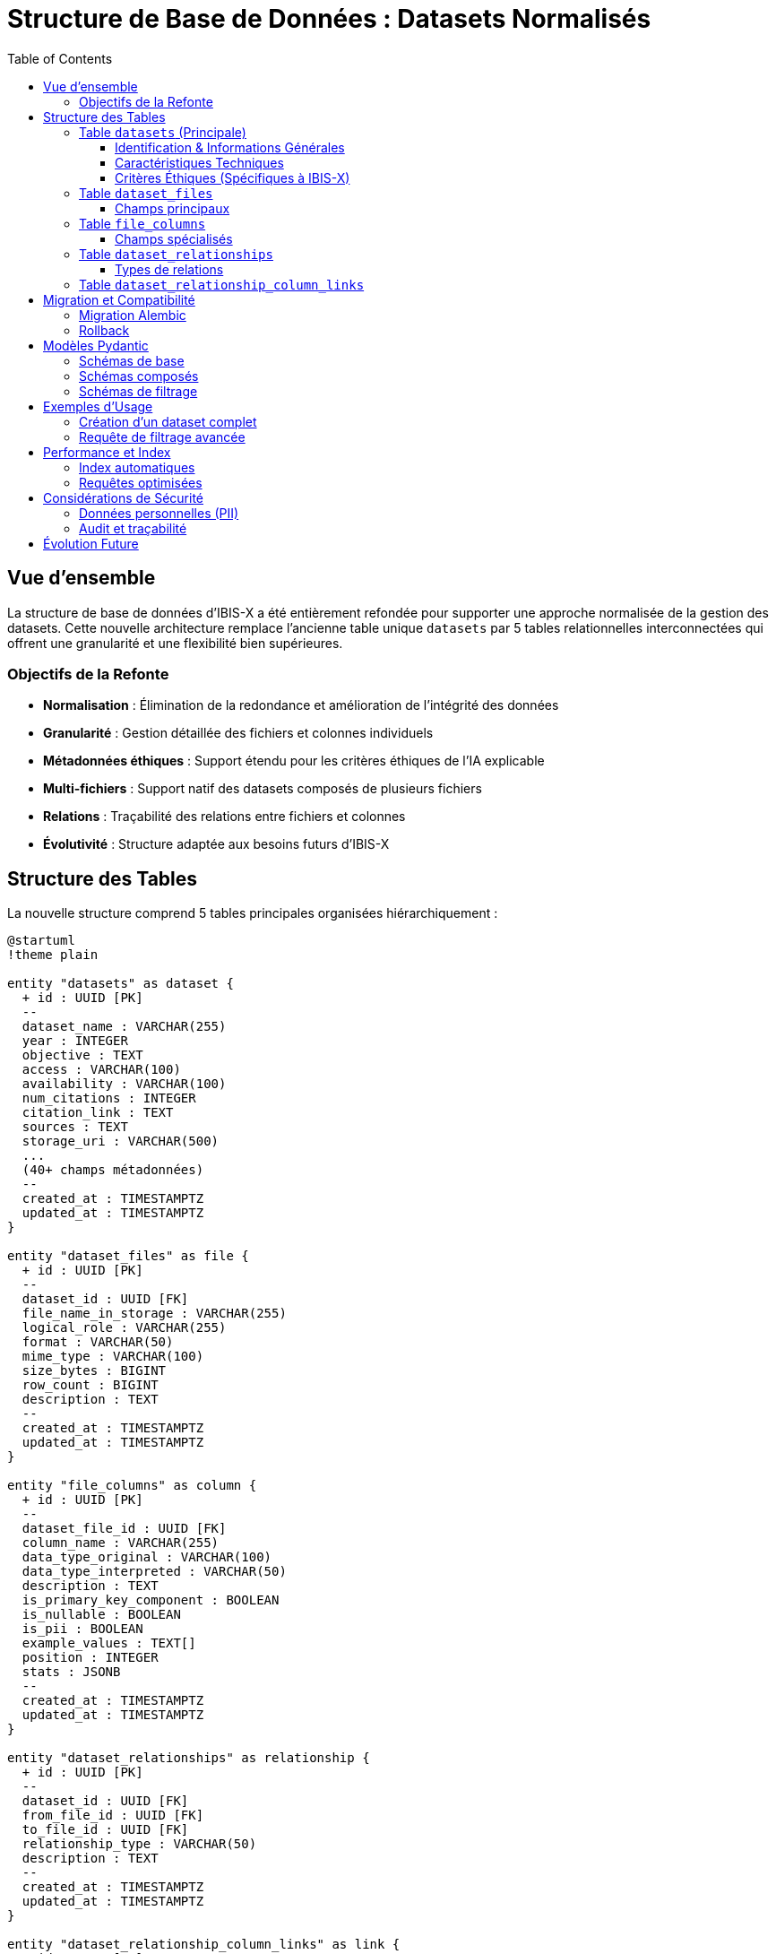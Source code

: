 = Structure de Base de Données : Datasets Normalisés
:page-description: Documentation technique de la structure de base de données normalisée pour la gestion des datasets
:page-keywords: database, schema, datasets, normalization, postgresql
:toc: left
:toclevels: 3

== Vue d'ensemble

La structure de base de données d'IBIS-X a été entièrement refondée pour supporter une approche normalisée de la gestion des datasets. Cette nouvelle architecture remplace l'ancienne table unique `datasets` par 5 tables relationnelles interconnectées qui offrent une granularité et une flexibilité bien supérieures.

=== Objectifs de la Refonte

* **Normalisation** : Élimination de la redondance et amélioration de l'intégrité des données
* **Granularité** : Gestion détaillée des fichiers et colonnes individuels
* **Métadonnées éthiques** : Support étendu pour les critères éthiques de l'IA explicable
* **Multi-fichiers** : Support natif des datasets composés de plusieurs fichiers
* **Relations** : Traçabilité des relations entre fichiers et colonnes
* **Évolutivité** : Structure adaptée aux besoins futurs d'IBIS-X

== Structure des Tables

La nouvelle structure comprend 5 tables principales organisées hiérarchiquement :

[plantuml]
----
@startuml
!theme plain

entity "datasets" as dataset {
  + id : UUID [PK]
  --
  dataset_name : VARCHAR(255)
  year : INTEGER
  objective : TEXT
  access : VARCHAR(100)
  availability : VARCHAR(100)
  num_citations : INTEGER
  citation_link : TEXT
  sources : TEXT
  storage_uri : VARCHAR(500)
  ...
  (40+ champs métadonnées)
  --
  created_at : TIMESTAMPTZ
  updated_at : TIMESTAMPTZ
}

entity "dataset_files" as file {
  + id : UUID [PK]
  --
  dataset_id : UUID [FK]
  file_name_in_storage : VARCHAR(255)
  logical_role : VARCHAR(255)
  format : VARCHAR(50)
  mime_type : VARCHAR(100)
  size_bytes : BIGINT
  row_count : BIGINT
  description : TEXT
  --
  created_at : TIMESTAMPTZ
  updated_at : TIMESTAMPTZ
}

entity "file_columns" as column {
  + id : UUID [PK]
  --
  dataset_file_id : UUID [FK]
  column_name : VARCHAR(255)
  data_type_original : VARCHAR(100)
  data_type_interpreted : VARCHAR(50)
  description : TEXT
  is_primary_key_component : BOOLEAN
  is_nullable : BOOLEAN
  is_pii : BOOLEAN
  example_values : TEXT[]
  position : INTEGER
  stats : JSONB
  --
  created_at : TIMESTAMPTZ
  updated_at : TIMESTAMPTZ
}

entity "dataset_relationships" as relationship {
  + id : UUID [PK]
  --
  dataset_id : UUID [FK]
  from_file_id : UUID [FK]
  to_file_id : UUID [FK]
  relationship_type : VARCHAR(50)
  description : TEXT
  --
  created_at : TIMESTAMPTZ
  updated_at : TIMESTAMPTZ
}

entity "dataset_relationship_column_links" as link {
  + id : UUID [PK]
  --
  relationship_id : UUID [FK]
  from_column_id : UUID [FK]
  to_column_id : UUID [FK]
  link_order : INTEGER
}

dataset ||--o{ file
file ||--o{ column
dataset ||--o{ relationship
file ||--o{ relationship
relationship ||--o{ link
column ||--o{ link

@enduml
----

=== Table `datasets` (Principale)

La table principale contient toutes les métadonnées d'un dataset, organisées en sections logiques :

==== Identification & Informations Générales
* `dataset_name` : Nom du dataset
* `year` : Année de création/publication
* `objective` : Description de l'objectif du dataset
* `access` : Niveau d'accès (public, privé, etc.)
* `availability` : Disponibilité du dataset
* `num_citations` : Nombre de citations
* `citation_link` : Lien vers les informations de citation
* `sources` : Sources et origines du dataset
* `storage_uri` : URI de stockage du dataset

==== Caractéristiques Techniques
* `instances_number` : Nombre d'instances/lignes
* `features_description` : Description des caractéristiques
* `features_number` : Nombre de caractéristiques/colonnes
* `domain` : Domaines d'application (array)
* `representativity_description` : Description de la représentativité
* `representativity_level` : Niveau de représentativité
* `sample_balance_description` : Description de l'équilibre des échantillons
* `sample_balance_level` : Niveau d'équilibre des échantillons
* `split` : Dataset déjà divisé en train/test
* `missing_values_description` : Description des valeurs manquantes
* `has_missing_values` : Présence de valeurs manquantes
* `global_missing_percentage` : Pourcentage global de valeurs manquantes
* `missing_values_handling_method` : Méthode de traitement des valeurs manquantes
* `temporal_factors` : Présence de facteurs temporels
* `metadata_provided_with_dataset` : Métadonnées fournies avec le dataset
* `external_documentation_available` : Documentation externe disponible
* `documentation_link` : Lien vers la documentation
* `task` : Types de tâches ML supportées (array)

==== Critères Éthiques (Spécifiques à IBIS-X)
* `informed_consent` : Consentement éclairé obtenu
* `transparency` : Transparence des données
* `user_control` : Contrôle utilisateur
* `equity_non_discrimination` : Équité et non-discrimination
* `security_measures_in_place` : Mesures de sécurité en place
* `data_quality_documented` : Qualité des données documentée
* `data_errors_description` : Description des erreurs de données
* `anonymization_applied` : Anonymisation appliquée
* `record_keeping_policy_exists` : Politique de conservation des données
* `purpose_limitation_respected` : Limitation d'usage respectée
* `accountability_defined` : Responsabilités définies

=== Table `dataset_files`

Gère les fichiers individuels associés à un dataset.

[source,sql]
----
-- Exemple : Dataset avec fichiers multiples
INSERT INTO dataset_files (dataset_id, file_name_in_storage, logical_role) VALUES
  ('uuid-dataset', 'train.csv', 'training_data'),
  ('uuid-dataset', 'test.csv', 'test_data'),
  ('uuid-dataset', 'metadata.json', 'metadata');
----

==== Champs principaux
* `logical_role` : Rôle du fichier (`training_data`, `test_data`, `metadata`, `documentation`, etc.)
* `format` : Format du fichier (`csv`, `json`, `parquet`, etc.)
* `mime_type` : Type MIME (`text/csv`, `application/json`, etc.)
* `size_bytes` : Taille en octets
* `row_count` : Nombre de lignes

=== Table `file_columns`

Décrit chaque colonne/feature d'un fichier avec ses métadonnées détaillées.

[source,sql]
----
-- Exemple : Colonnes d'un fichier CSV
INSERT INTO file_columns (dataset_file_id, column_name, data_type_interpreted, is_pii, position) VALUES
  ('uuid-file', 'user_id', 'identifier', true, 1),
  ('uuid-file', 'age', 'numerical', false, 2),
  ('uuid-file', 'income', 'numerical', false, 3);
----

==== Champs spécialisés
* `data_type_original` : Type original dans le fichier
* `data_type_interpreted` : Type interprété (`numerical`, `categorical`, `text`, `identifier`, etc.)
* `is_primary_key_component` : Fait partie de la clé primaire
* `is_pii` : Contient des informations personnelles (important pour l'éthique)
* `example_values` : Exemples de valeurs (array)
* `stats` : Statistiques calculées (JSON) - min, max, mean, std, etc.

=== Table `dataset_relationships`

Décrit les relations logiques entre fichiers d'un même dataset ou de datasets différents.

[source,sql]
----
-- Exemple : Relation foreign key entre deux fichiers
INSERT INTO dataset_relationships (dataset_id, from_file_id, to_file_id, relationship_type) VALUES
  ('uuid-dataset', 'uuid-users-file', 'uuid-orders-file', 'foreign_key');
----

==== Types de relations
* `foreign_key` : Clé étrangère classique
* `join` : Possibilité de jointure
* `reference` : Référence logique
* `aggregation` : Relation d'agrégation
* `derived` : Données dérivées

=== Table `dataset_relationship_column_links`

Spécifie précisément quelles colonnes sont liées dans une relation.

[source,sql]
----
-- Exemple : Lien user_id -> customer_id
INSERT INTO dataset_relationship_column_links (relationship_id, from_column_id, to_column_id, link_order) VALUES
  ('uuid-relationship', 'uuid-user-id-column', 'uuid-customer-id-column', 1);
----

== Migration et Compatibilité

=== Migration Alembic

La migration `71ec68fa0302` effectue la transition complète :

[source,bash]
----
# Application de la migration
cd service-selection
alembic upgrade head
----

La migration :
1. **Supprime** l'ancienne table `datasets`
2. **Crée** les 5 nouvelles tables avec toutes leurs contraintes
3. **Ajoute** tous les index nécessaires pour les performances

WARNING: Cette migration est **destructive** et supprime toutes les données existantes. Assurez-vous d'avoir une sauvegarde si nécessaire.

=== Rollback

Un rollback vers l'ancienne structure est possible :

[source,bash]
----
# Retour à la version précédente
alembic downgrade d0542934a037
----

== Modèles Pydantic

La refonte inclut des schémas Pydantic complets pour chaque table :

=== Schémas de base
* `DatasetBase/Create/Update/Read`
* `DatasetFileBase/Create/Update/Read`
* `FileColumnBase/Create/Update/Read`
* `DatasetRelationshipBase/Create/Update/Read`
* `DatasetRelationshipColumnLinkBase/Create/Update/Read`

=== Schémas composés
* `DatasetWithFiles` : Dataset avec ses fichiers
* `DatasetFileWithColumns` : Fichier avec ses colonnes
* `DatasetComplete` : Dataset complet avec fichiers et colonnes

=== Schémas de filtrage
* `DatasetFilterCriteria` : Critères de recherche avancée
* `DatasetScoreRequest` : Requête de scoring
* `DatasetScoredRead` : Dataset avec score calculé

== Exemples d'Usage

=== Création d'un dataset complet

[source,python]
----
# 1. Créer le dataset principal
dataset = Dataset(
    dataset_name="Customer Analytics Dataset",
    year=2024,
    objective="Analyse comportementale des clients",
    domain=["marketing", "analytics"],
    task=["classification", "clustering"],
    anonymization_applied=True,
    informed_consent=True
)

# 2. Ajouter des fichiers
train_file = DatasetFile(
    dataset_id=dataset.id,
    file_name_in_storage="customers_train.csv",
    logical_role="training_data",
    format="csv",
    row_count=10000
)

test_file = DatasetFile(
    dataset_id=dataset.id,
    file_name_in_storage="customers_test.csv",
    logical_role="test_data",
    format="csv",
    row_count=2500
)

# 3. Décrire les colonnes
columns = [
    FileColumn(
        dataset_file_id=train_file.id,
        column_name="customer_id",
        data_type_interpreted="identifier",
        is_primary_key_component=True,
        is_pii=True,
        position=1
    ),
    FileColumn(
        dataset_file_id=train_file.id,
        column_name="age_group",
        data_type_interpreted="categorical",
        example_values=["18-25", "26-35", "36-50", "50+"],
        position=2
    )
]
----

=== Requête de filtrage avancée

[source,python]
----
# Recherche avec critères éthiques
filters = DatasetFilterCriteria(
    domain=["healthcare", "finance"],
    anonymization_applied=True,
    informed_consent=True,
    instances_number_min=1000,
    year_min=2020
)

# Scoring basé sur critères éthiques
weights = [
    CriterionWeight(criterion_name="anonymization_applied", weight=2.0),
    CriterionWeight(criterion_name="informed_consent", weight=2.0),
    CriterionWeight(criterion_name="transparency", weight=1.5),
    CriterionWeight(criterion_name="data_quality_documented", weight=1.0)
]

score_request = DatasetScoreRequest(filters=filters, weights=weights)
----

== Performance et Index

=== Index automatiques
* Clés primaires UUID sur toutes les tables
* Index sur les clés étrangères
* Index sur les champs de recherche fréquents (`dataset_name`, `column_name`)

=== Requêtes optimisées
* Utilisation des relations ORM SQLAlchemy pour les jointures
* Pagination efficace avec `LIMIT/OFFSET`
* Filtrage au niveau BDD pour réduire le transfert de données

== Considérations de Sécurité

=== Données personnelles (PII)
* Champ `is_pii` pour marquer les colonnes sensibles
* Critères éthiques intégrés dans la structure
* Support pour les politiques de conservation

=== Audit et traçabilité
* Timestamps automatiques sur toutes les tables
* Historique des modifications via `updated_at`
* Relations préservées pour la traçabilité

== Évolution Future

Cette structure normalisée prépare le terrain pour :

* **Versioning des datasets** : Ajout de tables de versions
* **Provenance des données** : Traçabilité complète de l'origine
* **Métadonnées ML** : Informations sur les modèles entraînés
* **Audit avancé** : Logs détaillés des accès et modifications
* **Fédération** : Support de datasets distribués

TIP: Cette architecture respecte les principes de normalisation de base de données tout en étant optimisée pour les besoins spécifiques d'IBIS-X en matière d'explicabilité et d'éthique de l'IA. 

